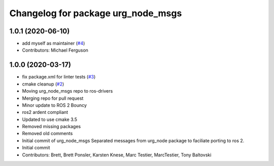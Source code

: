 ^^^^^^^^^^^^^^^^^^^^^^^^^^^^^^^^^^^
Changelog for package urg_node_msgs
^^^^^^^^^^^^^^^^^^^^^^^^^^^^^^^^^^^

1.0.1 (2020-06-10)
------------------
* add myself as maintainer (`#4 <https://github.com/ros-drivers/urg_node_msgs/issues/4>`_)
* Contributors: Michael Ferguson

1.0.0 (2020-03-17)
------------------
* fix package.xml for linter tests (`#3 <https://github.com/ros-drivers/urg_node_msgs/issues/3>`_)
* cmake cleanup (`#2 <https://github.com/ros-drivers/urg_node_msgs/issues/2>`_)
* Moving urg_node_msgs repo to ros-drivers
* Merging repo for pull request
* Minor update to ROS 2 Bouncy
* ros2 ardent compliant
* Updated to use cmake 3.5
* Removed missing packages
* Removed old comments
* Initial commit of urg_node_msgs
  Separated messages from urg_node package to faciliate porting to ros 2.
* Initial commit
* Contributors: Brett, Brett Ponsler, Karsten Knese, Marc Testier, MarcTestier, Tony Baltovski
